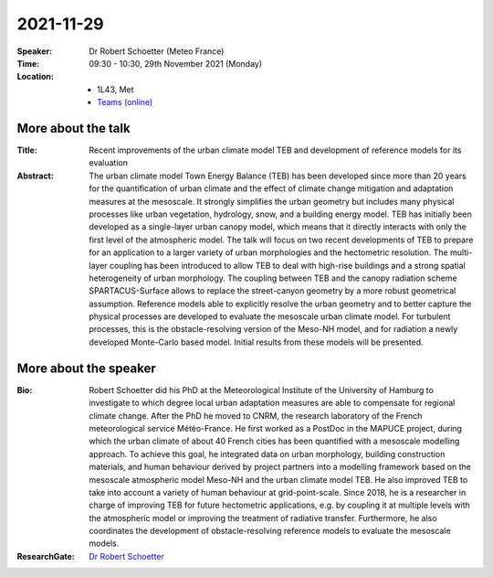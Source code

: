 2021-11-29
----------


:Speaker: Dr Robert Schoetter (Meteo France)


:Time: 09:30 - 10:30, 29th November 2021 (Monday)


:Location:
    - 1L43, Met
    - `Teams (online) <https://teams.microsoft.com/l/meetup-join/19%3ae6fedab7508a4fedbe9d9697d8e58b10%40thread.skype/1636975058583?context=%7b%22Tid%22%3a%224ffa3bc4-ecfc-48c0-9080-f5e43ff90e5f%22%2c%22Oid%22%3a%22c5fe75e8-49c6-4fcf-bcad-5f2bed2bbfdf%22%7d>`_

More about the talk
====================
:Title: Recent improvements of the urban climate model TEB and development of reference models for its evaluation

:Abstract: The urban climate model Town Energy Balance (TEB) has been developed since more than 20 years for the quantification of urban climate and the effect of climate change mitigation and adaptation measures at the mesoscale. It strongly simplifies the urban geometry but includes many physical processes like urban vegetation, hydrology, snow, and a building energy model. TEB has initially been developed as a single-layer urban canopy model, which means that it directly interacts with only the first level of the atmospheric model. The talk will focus on two recent developments of TEB to prepare for an application to a larger variety of urban morphologies and the hectometric resolution. The multi-layer coupling has been introduced to allow TEB to deal with high-rise buildings and a strong spatial heterogeneity of urban morphology. The coupling between TEB and the canopy radiation scheme SPARTACUS-Surface allows to replace the street-canyon geometry by a more robust geometrical assumption. Reference models able to explicitly resolve the urban geometry and to better capture the physical processes are developed to evaluate the mesoscale urban climate model. For turbulent processes, this is the obstacle-resolving version of the Meso-NH model, and for radiation a newly developed Monte-Carlo based model. Initial results from these models will be presented.


More about the speaker
========================
:Bio: Robert Schoetter did his PhD at the Meteorological Institute of the University of Hamburg to investigate to which degree local urban adaptation measures are able to compensate for regional climate change. After the PhD he moved to CNRM, the research laboratory of the French meteorological service Météo-France. He first worked as a PostDoc in the MAPUCE project, during which the urban climate of about 40 French cities has been quantified with a mesoscale modelling approach. To achieve this goal, he integrated data on urban morphology, building construction materials, and human behaviour derived by project partners into a modelling framework based on the mesoscale atmospheric model Meso-NH and the urban climate model TEB. He also improved TEB to take into account a variety of human behaviour at grid-point-scale. Since 2018, he is a researcher in charge of improving TEB for future hectometric applications, e.g. by coupling it at multiple levels with the atmospheric model or improving the treatment of radiative transfer. Furthermore, he also coordinates the development of obstacle-resolving reference models to evaluate the mesoscale models.

:ResearchGate: `Dr Robert Schoetter <https://www.researchgate.net/profile/Robert-Schoetter-2>`_